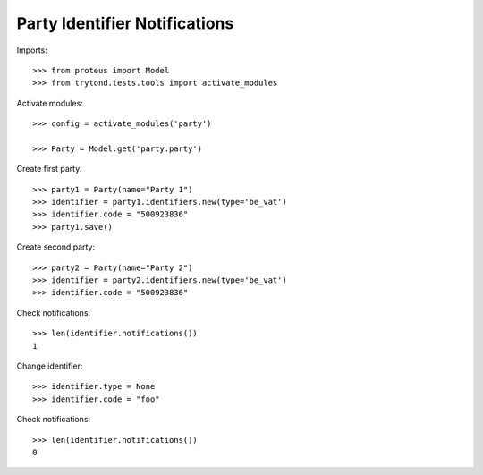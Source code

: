 ==============================
Party Identifier Notifications
==============================

Imports::

    >>> from proteus import Model
    >>> from trytond.tests.tools import activate_modules

Activate modules::

    >>> config = activate_modules('party')

    >>> Party = Model.get('party.party')

Create first party::

    >>> party1 = Party(name="Party 1")
    >>> identifier = party1.identifiers.new(type='be_vat')
    >>> identifier.code = "500923836"
    >>> party1.save()

Create second party::

    >>> party2 = Party(name="Party 2")
    >>> identifier = party2.identifiers.new(type='be_vat')
    >>> identifier.code = "500923836"

Check notifications::

    >>> len(identifier.notifications())
    1

Change identifier::

    >>> identifier.type = None
    >>> identifier.code = "foo"

Check notifications::

    >>> len(identifier.notifications())
    0
